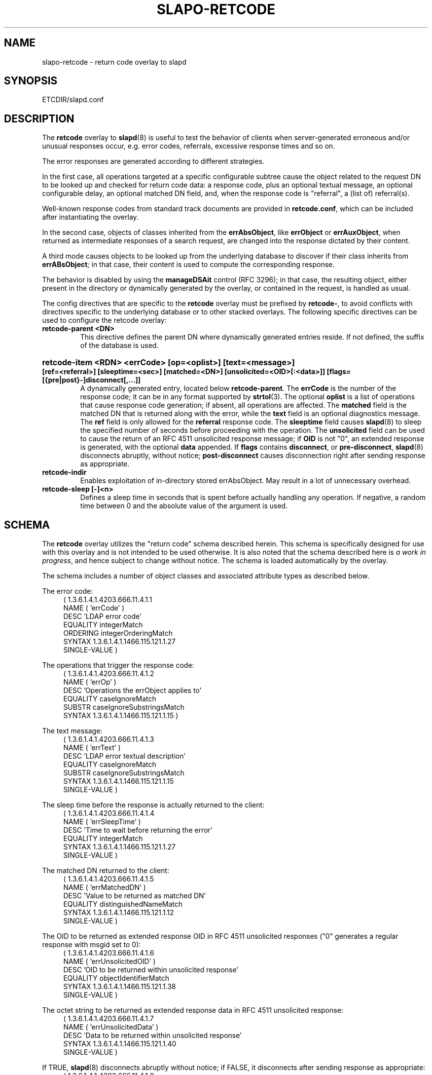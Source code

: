 .TH SLAPO-RETCODE 5 "RELEASEDATE" "OpenLDAP LDVERSION"
.\" Copyright 1998-2017 The OpenLDAP Foundation, All Rights Reserved.
.\" Copying restrictions apply.  See the COPYRIGHT file.
.\" Copyright 2001, Pierangelo Masarati, All rights reserved. <ando@sys-net.it>
.\" $OpenLDAP$
.SH NAME
slapo\-retcode \- return code overlay to slapd
.SH SYNOPSIS
ETCDIR/slapd.conf
.SH DESCRIPTION
The
.B retcode
overlay to
.BR slapd (8)
is useful to test the behavior of clients when server-generated erroneous
and/or unusual responses occur, e.g. error codes, referrals, 
excessive response times and so on.

The error responses are generated according to different strategies.
.LP
In the first case, all operations targeted at a specific configurable
subtree cause the object related to the request DN to be looked up
and checked for return code data: a response code, plus an optional
textual message, an optional configurable delay, an optional matched DN
field, and, when the response code is "referral", a (list of) referral(s).
.LP
Well-known response codes from standard track documents are provided
in \fBretcode.conf\fP, which can be included after instantiating
the overlay.
.LP
In the second case, objects of classes inherited from 
the \fBerrAbsObject\fP, like \fBerrObject\fP or \fBerrAuxObject\fP,
when returned as intermediate responses of a search request, are changed
into the response dictated by their content.
.LP
A third mode causes objects to be looked up from the underlying database 
to discover if their class inherits from \fBerrABsObject\fP;
in that case, their content is used to compute the corresponding response.
.LP
The behavior is disabled by using the \fBmanageDSAit\fP control (RFC 3296);
in that case, the resulting object, either present in the directory 
or dynamically generated by the overlay, or contained in the request,
is handled as usual.
.LP 
The config directives that are specific to the
.B retcode
overlay must be prefixed by
.BR retcode\- ,
to avoid conflicts with directives specific to the underlying database
or to other stacked overlays.  The following specific directives 
can be used to configure the retcode overlay: 
.TP
.B retcode\-parent <DN>
This directive defines the parent DN where dynamically generated
entries reside.
If not defined, the suffix of the database is used.
.HP
.hy 0
.B retcode\-item <RDN> <errCode> [op=<oplist>] [text=<message>]
.B [ref=<referral>] [sleeptime=<sec>] [matched=<DN>]
.B [unsolicited=<OID>[:<data>]] [flags=[{pre|post}\-]disconnect[,...]]
.RS
A dynamically generated entry, located below \fBretcode\-parent\fP.
The \fBerrCode\fP is the number of the response code;
it can be in any format supported by
.BR strtol (3).
The optional \fBoplist\fP is a list of operations that cause
response code generation; if absent, all operations are affected.
The \fBmatched\fP field is the matched DN that is returned
along with the error, while the \fBtext\fP field is an optional
diagnostics message.
The \fBref\fP field is only allowed for the \fBreferral\fP 
response code.
The \fBsleeptime\fP field causes
.BR slapd (8)
to sleep the specified number of seconds before proceeding 
with the operation.
The \fBunsolicited\fP field can be used to cause the return
of an RFC 4511 unsolicited response message; if \fBOID\fP
is not "0", an extended response is generated, with the optional
\fBdata\fP appended.
If \fBflags\fP contains \fBdisconnect\fP, or \fBpre\-disconnect\fP,
.BR slapd (8)
disconnects abruptly, without notice; \fBpost\-disconnect\fP
causes disconnection right after sending response as appropriate.
.RE
.TP
.B retcode\-indir
Enables exploitation of in-directory stored errAbsObject.
May result in a lot of unnecessary overhead.
.TP
.B retcode\-sleep [\-]<n>
Defines a sleep time in seconds that is spent before actually handling
any operation.
If negative, a random time between 0 and the absolute value of the argument
is used.

.SH SCHEMA
The
.B retcode
overlay utilizes the "return code" schema described herein. 
This schema is specifically designed for use with this
overlay and is not intended to be used otherwise.
It is also noted that the schema described here is
.I a work in
.IR progress ,
and hence subject to change without notice.
The schema is loaded automatically by the overlay.

The schema includes a number of object classes and associated
attribute types as described below.

.LP
The error code:
.RS 4
(  1.3.6.1.4.1.4203.666.11.4.1.1
    NAME ( 'errCode' )
    DESC 'LDAP error code'
    EQUALITY integerMatch
    ORDERING integerOrderingMatch
    SYNTAX 1.3.6.1.4.1.1466.115.121.1.27
    SINGLE\-VALUE )
.RE
.LP
The operations that trigger the response code:
.RS 4
( 1.3.6.1.4.1.4203.666.11.4.1.2
    NAME ( 'errOp' )
    DESC 'Operations the errObject applies to'
    EQUALITY caseIgnoreMatch
    SUBSTR caseIgnoreSubstringsMatch
    SYNTAX 1.3.6.1.4.1.1466.115.121.1.15 )
.RE
.LP
The text message:
.RS 4
( 1.3.6.1.4.1.4203.666.11.4.1.3
    NAME ( 'errText' )
    DESC 'LDAP error textual description'
    EQUALITY caseIgnoreMatch
    SUBSTR caseIgnoreSubstringsMatch
    SYNTAX 1.3.6.1.4.1.1466.115.121.1.15
    SINGLE\-VALUE )
.RE
.LP
The sleep time before the response is actually returned to the client:
.RS 4
( 1.3.6.1.4.1.4203.666.11.4.1.4
    NAME ( 'errSleepTime' )
    DESC 'Time to wait before returning the error'
    EQUALITY integerMatch
    SYNTAX 1.3.6.1.4.1.1466.115.121.1.27
    SINGLE\-VALUE )
.RE
.LP
The matched DN returned to the client:
.RS 4
( 1.3.6.1.4.1.4203.666.11.4.1.5
    NAME ( 'errMatchedDN' )
    DESC 'Value to be returned as matched DN'
    EQUALITY distinguishedNameMatch
    SYNTAX 1.3.6.1.4.1.1466.115.121.1.12
    SINGLE\-VALUE )
.RE
.LP
The OID to be returned as extended response OID
in RFC 4511 unsolicited responses
("0" generates a regular response with msgid set to 0):
.RS 4
( 1.3.6.1.4.1.4203.666.11.4.1.6
    NAME ( 'errUnsolicitedOID' )
    DESC 'OID to be returned within unsolicited response'
    EQUALITY objectIdentifierMatch
    SYNTAX 1.3.6.1.4.1.1466.115.121.1.38
    SINGLE\-VALUE )
.RE
.LP
The octet string to be returned as extended response data
in RFC 4511 unsolicited response:
.RS 4
( 1.3.6.1.4.1.4203.666.11.4.1.7
    NAME ( 'errUnsolicitedData' )
    DESC 'Data to be returned within unsolicited response'
    SYNTAX 1.3.6.1.4.1.1466.115.121.1.40
    SINGLE\-VALUE )
.RE
.LP
If TRUE,
.BR slapd (8)
disconnects abruptly without notice; if FALSE, it disconnects
after sending response as appropriate:
.RS 4
( 1.3.6.1.4.1.4203.666.11.4.1.8
    NAME ( 'errDisconnect' )
    DESC 'Disconnect without notice'
    SYNTAX 1.3.6.1.4.1.1466.115.121.1.7
    SINGLE\-VALUE )
.RE
.LP
The abstract class that triggers the overlay:
.RS 4
( 1.3.6.1.4.1.4203.666.11.4.3.0
    NAME ( 'errAbsObject' )
    SUP top ABSTRACT
    MUST ( errCode )
    MAY ( cn $ description $ errOp $ errText $ errSleepTime
        $ errMatchedDN ) )
.RE
.LP
The standalone structural objectclass for specifically created data:
.RS 4
( 1.3.6.1.4.1.4203.666.11.4.3.1
    NAME ( 'errObject' )
    SUP errAbsObject STRUCTURAL )
.RE
.LP
The auxiliary objectclass to alter the behavior of existing objects:
.RS 4
( 1.3.6.1.4.1.4203.666.11.4.3.2
    NAME ( 'errAuxObject' )
    SUP errAbsObject AUXILIARY )
.RE

.SH EXAMPLE
.LP
.RS
.nf
overlay         retcode
retcode\-parent  "ou=RetCodes,dc=example,dc=com"

# retcode.conf is found in tests/data/ of the source tree
include         ./retcode.conf

# Wait 10 seconds, then return success (0x00)
retcode\-item    "cn=Success after 10 seconds" 0x00 sleeptime=10
# Wait 10 seconds, then return timelimitExceeded (0x03)
retcode\-item    "cn=Timelimit after 10 seconds" 0x03 sleeptime=10
.fi
.RE
.LP
.LP

.SH FILES
.TP
ETCDIR/slapd.conf
default slapd configuration file
.SH SEE ALSO
.BR slapd.conf (5),
.BR slapd\-config (5),
.BR slapd (8).
The
.BR slapo\-retcode (5)
overlay supports dynamic configuration via
.BR back-config .
.SH ACKNOWLEDGEMENTS
.P
This module was written in 2005 by Pierangelo Masarati for SysNet s.n.c.
